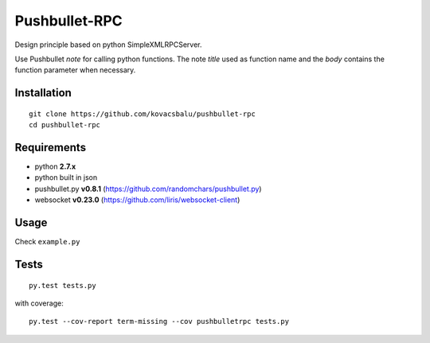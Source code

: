 Pushbullet-RPC
==============
Design principle based on python SimpleXMLRPCServer.

Use Pushbullet *note* for calling python functions. The note *title* used as function name and the *body* contains the function parameter when necessary.

.. image:: https://travis-ci.org/kovacsbalu/pushbullet-rpc.svg?branch=master
    :target: https://travis-ci.org/kovacsbalu/pushbullet-rpc

Installation
------------
:: 

    git clone https://github.com/kovacsbalu/pushbullet-rpc
    cd pushbullet-rpc


Requirements
------------

-  python **2.7.x**
-  python built in json
-  pushbullet.py **v0.8.1** (https://github.com/randomchars/pushbullet.py)
-  websocket **v0.23.0** (https://github.com/liris/websocket-client)

Usage
-----
Check ``example.py``


Tests
-----
::

    py.test tests.py
    
with coverage:
::

    py.test --cov-report term-missing --cov pushbulletrpc tests.py
    
